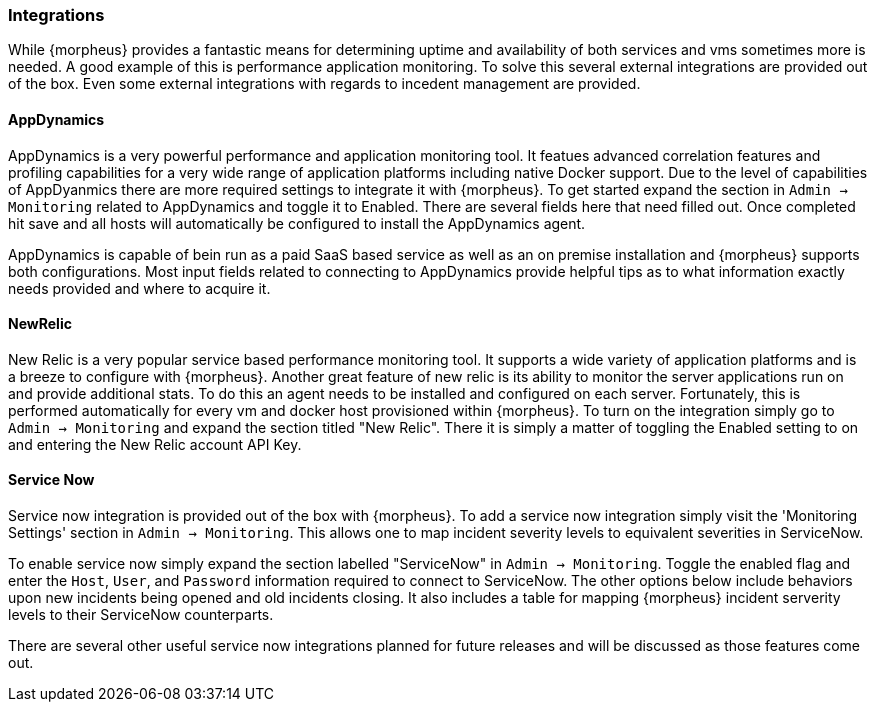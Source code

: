 [[Integrations]]
=== Integrations

While {morpheus} provides a fantastic means for determining uptime and availability of both services and vms sometimes more is needed. A good example of this is performance application monitoring. To solve this several external integrations are provided out of the box. Even some external integrations with regards to incedent management are provided.

==== AppDynamics

AppDynamics is a very powerful performance and application monitoring tool. It featues advanced correlation features and profiling capabilities for a very wide range of application platforms including native Docker support. Due to the level of capabilities of AppDyanmics there are more required settings to integrate it with {morpheus}. To get started expand the section in `Admin -> Monitoring` related to AppDynamics and toggle it to Enabled. There are several fields here that need filled out. Once completed hit save and all hosts will automatically be configured to install the AppDynamics agent.

AppDynamics is capable of bein run as a paid SaaS based service as well as an on premise installation and {morpheus} supports both configurations. Most input fields related to connecting to AppDynamics provide helpful tips as to what information exactly needs provided and where to acquire it.

==== NewRelic

New Relic is a very popular service based performance monitoring tool. It supports a wide variety of application platforms and is a breeze to configure with {morpheus}. Another great feature of new relic is its ability to monitor the server applications run on and provide additional stats. To do this an agent needs to be installed and configured on each server. Fortunately, this is performed automatically for every vm and docker host provisioned within {morpheus}. To turn on the integration simply go to `Admin -> Monitoring` and expand the section titled "New Relic". There it is simply a matter of toggling the Enabled setting to on and entering the New Relic account API Key.

==== Service Now

Service now integration is provided out of the box with {morpheus}. To add a service now integration simply visit the 'Monitoring Settings' section in `Admin -> Monitoring`. This allows one to map incident severity levels to equivalent severities in ServiceNow.

To enable service now simply expand the section labelled "ServiceNow" in `Admin -> Monitoring`. Toggle the enabled flag and enter the `Host`, `User`, and `Password` information required to connect to ServiceNow. The other options below include behaviors upon new incidents being opened and old incidents closing. It also includes a table for mapping {morpheus} incident serverity levels to their ServiceNow counterparts.

There are several other useful service now integrations planned for future releases and will be discussed as those features come out.

